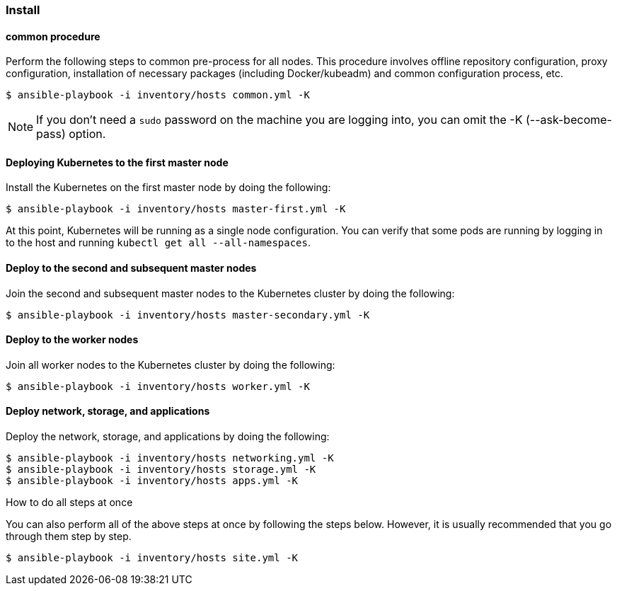 === Install

==== common procedure

Perform the following steps to common pre-process for all nodes.
This procedure involves offline repository configuration, proxy configuration, installation of necessary packages (including Docker/kubeadm) and
common configuration process, etc.

    $ ansible-playbook -i inventory/hosts common.yml -K

NOTE: If you don't need a `sudo` password on the machine you are logging into, you can omit the -K (--ask-become-pass) option.

==== Deploying Kubernetes to the first master node

Install the Kubernetes on the first master node by doing the following:

    $ ansible-playbook -i inventory/hosts master-first.yml -K

At this point, Kubernetes will be running as a single node configuration.
You can verify that some pods are running by logging in to the host and running `kubectl get all --all-namespaces`.

==== Deploy to the second and subsequent master nodes

Join the second and subsequent master nodes to the Kubernetes cluster by doing the following:

    $ ansible-playbook -i inventory/hosts master-secondary.yml -K

==== Deploy to the worker nodes

Join all worker nodes to the Kubernetes cluster by doing the following:

    $ ansible-playbook -i inventory/hosts worker.yml -K

==== Deploy network, storage, and applications

Deploy the network, storage, and applications by doing the following:

    $ ansible-playbook -i inventory/hosts networking.yml -K
    $ ansible-playbook -i inventory/hosts storage.yml -K
    $ ansible-playbook -i inventory/hosts apps.yml -K

.How to do all steps at once
****
You can also perform all of the above steps at once by following the steps below.
However, it is usually recommended that you go through them step by step.

    $ ansible-playbook -i inventory/hosts site.yml -K
****
